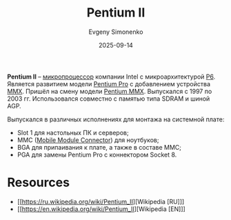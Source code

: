 :PROPERTIES:
:ID:       e4016bbc-f14a-43b5-9afa-f1ede8d6da7e
:END:
#+TITLE: Pentium II
#+AUTHOR: Evgeny Simonenko
#+LANGUAGE: Russian
#+LICENSE: CC BY-SA 4.0
#+DATE: 2025-09-14
#+FILETAGS: :microprocessors:cpu:intel:pentium:

*Pentium II* -- [[id:cf8e77c1-1b45-44ad-9682-8f2fc7c52792][микропроцессор]] компании Intel с микроархитектурой [[id:bc9fbc49-8400-416d-b287-fbd61f38bdd0][P6]]. Является развитием модели [[id:bf3a808d-56b4-4931-9e6e-f34c03481e1a][Pentium Pro]] с добавлением устройства [[id:78a31716-04b1-4aca-8f8b-30399e013dee][MMX]]. Пришёл на смену модели [[id:e8a54c2a-7f05-4c04-ad12-e4f151544b3c][Pentium MMX]]. Выпускался с 1997 по 2003 гг. Использовался совместно с памятью типа SDRAM и шиной AGP.

Выпускался в различных исполнениях для монтажа на системной плате:
- Slot 1 для настольных ПК и серверов;
- MMC ([[id:97532860-76df-497c-b426-aad16c3107df][Mobile Module Connector]]) для ноутбуков;
- BGA для припаивания к плате, а также в составе MMC;
- PGA для замены Pentium Pro с коннектором Socket 8.

* Resources

- [[https://ru.wikipedia.org/wiki/Pentium_II][Wikipedia [RU]​]]
- [[https://en.wikipedia.org/wiki/Pentium_II][Wikipedia [EN]​]]
